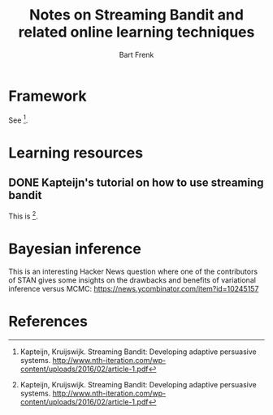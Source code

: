 #+TITLE: Notes on Streaming Bandit and related online learning techniques
#+AUTHOR: Bart Frenk
#+EMAIL: bart.frenk@gmail.com

* Framework
  See [1].
* Learning resources
** DONE Kapteijn's tutorial on how to use streaming bandit
   CLOSED: [2018-03-09 Fri 11:13]
   This is [1].

* Bayesian inference
This is an interesting Hacker News question where one of the contributors of
STAN gives some insights on the drawbacks and benefits of variational inference
versus MCMC:  https://news.ycombinator.com/item?id=10245157
* References

[1] Kapteijn, Kruijswijk. Streaming Bandit: Developing adaptive persuasive
systems. http://www.nth-iteration.com/wp-content/uploads/2016/02/article-1.pdf


